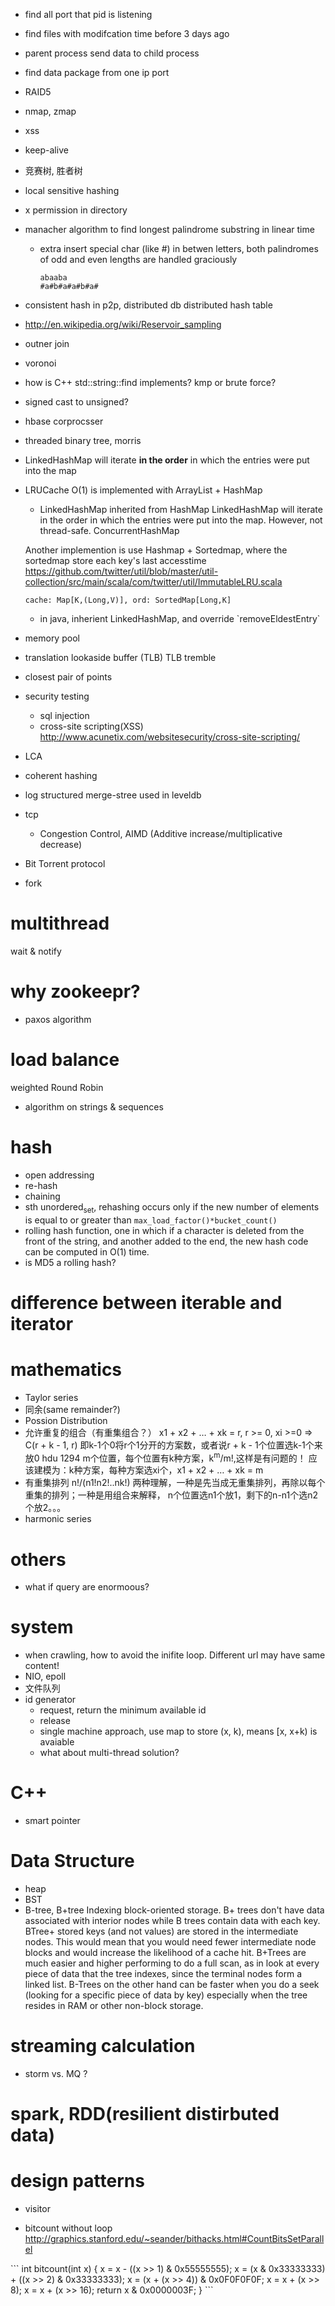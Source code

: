 
- find all port that pid is listening
- find files with modifcation time before 3 days ago
- parent process send data to child process
- find data package from one ip port
- RAID5
- nmap, zmap
- xss
- keep-alive
- 竞赛树, 胜者树
- local sensitive hashing
- x permission in directory
- manacher algorithm to find longest palindrome substring in linear time
  - extra 
    insert special char (like #) in betwen letters, both palindromes of odd and
    even lengths are handled graciously
    : abaaba
    : #a#b#a#a#b#a#

- consistent hash in p2p, distributed db
  distributed hash table
- http://en.wikipedia.org/wiki/Reservoir_sampling
- outner join
- voronoi
- how is C++ std::string::find implements? 
  kmp or brute force?
- signed cast to unsigned?
- hbase corprocsser
- threaded binary tree, morris
- LinkedHashMap
  will iterate *in the order* in which the entries were put into the map
- LRUCache
  O(1) is implemented with ArrayList + HashMap
  - LinkedHashMap inherited from HashMap LinkedHashMap will iterate in the order
    in which the entries were put into the map. However, not thread-safe.
    ConcurrentHashMap
  Another implemention is use Hashmap + Sortedmap, where the sortedmap store
  each key's last accesstime
  https://github.com/twitter/util/blob/master/util-collection/src/main/scala/com/twitter/util/ImmutableLRU.scala
  : cache: Map[K,(Long,V)], ord: SortedMap[Long,K]
  - in java, inherient LinkedHashMap, and override `removeEldestEntry`

- memory pool
- translation lookaside buffer (TLB)
  TLB tremble
- closest pair of points 
- security testing
  - sql injection
  - cross-site scripting(XSS)
    http://www.acunetix.com/websitesecurity/cross-site-scripting/
- LCA
- coherent hashing
- log structured merge-stree
  used in leveldb
- tcp 
  - Congestion Control, AIMD (Additive increase/multiplicative decrease)
- Bit Torrent protocol 
- fork

* multithread
  wait & notify

* why zookeepr?
  - paxos algorithm

* load balance
  weighted Round Robin

- algorithm on strings & sequences

* hash
  - open addressing
  - re-hash
  - chaining
  - sth
    unordered_set, rehashing occurs only if the new number of elements is equal
    to or greater than =max_load_factor()*bucket_count()=
  - rolling hash function, one in which if a character is deleted from the
    front of the string, and another added to the end, the new hash code can be
    computed in O(1) time.
  - is MD5 a rolling hash?
* difference between iterable and iterator

* mathematics
  - Taylor series
  - 同余(same remainder?)
  - Possion Distribution
  - 允许重复的组合（有重集组合？）
    x1 + x2 + ... + xk = r, r >= 0, xi >=0
    => C(r + k - 1, r)
    即k-1个0将r个1分开的方案数，或者说r + k - 1个位置选k-1个来放0
    hdu 1294 m个位置，每个位置有k种方案，k^m/m!,这样是有问题的！
    应该建模为：k种方案，每种方案选xi个，x1 + x2 + ... + xk = m
  - 有重集排列
    n!/(n1!n2!..nk!)
    两种理解，一种是先当成无重集排列，再除以每个重集的排列；一种是用组合来解释，
    n个位置选n1个放1，剩下的n-n1个选n2个放2。。。
  - harmonic series
* others
  - what if query are enormoous?

* system
  - when crawling, how to avoid the inifite loop.
    Different url may have same content!
  - NIO, epoll
  - 文件队列
  - id generator
    - request, return the minimum available id
    - release
    - single machine approach, use map to store (x, k), means [x, x+k) is avaiable
    - what about multi-thread solution?
* C++
- smart pointer
* Data Structure
- heap
- BST
- B-tree, B+tree
  Indexing block-oriented storage.
  B+ trees don't have data associated with interior nodes while B trees contain
  data with each key.
  BTree+ stored keys (and not values) are stored in the intermediate nodes. This
  would mean that you would need fewer intermediate node blocks and would
  increase the likelihood of a cache hit.
  B+Trees are much easier and higher performing to do a full scan, as in look at every piece of data that the tree indexes, since the terminal nodes form a linked list.
  B-Trees on the other hand can be faster when you do a seek (looking for a specific piece of data by key) especially when the tree resides in RAM or other non-block storage.
* streaming calculation
  - storm vs. MQ ?
* spark, RDD(resilient distirbuted data)

* design patterns
- visitor    


- bitcount without loop
  http://graphics.stanford.edu/~seander/bithacks.html#CountBitsSetParallel
```
int bitcount(int x) {  
  x = x - ((x >> 1) & 0x55555555);  
  x = (x & 0x33333333) + ((x >> 2) & 0x33333333);  
  x = (x + (x >> 4)) & 0x0F0F0F0F;  
  x = x + (x >> 8);  
  x = x + (x >> 16);  
  return x & 0x0000003F;  
}
```
